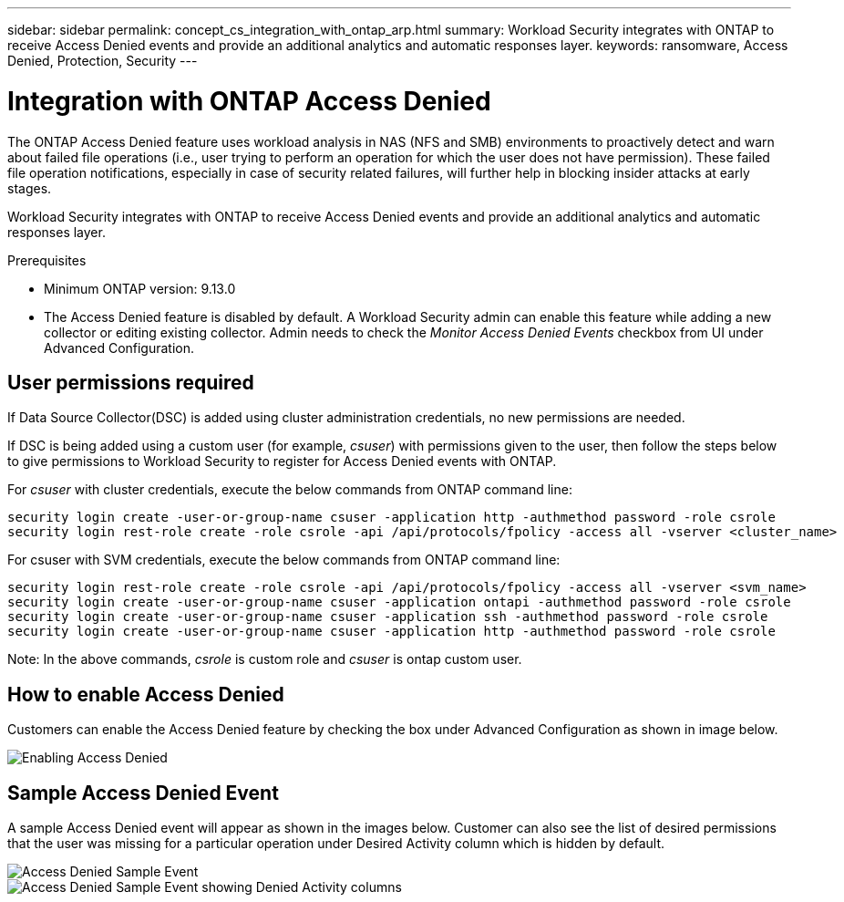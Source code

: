 ---
sidebar: sidebar
permalink: concept_cs_integration_with_ontap_arp.html
summary: Workload Security integrates with ONTAP to receive Access Denied events and provide an additional analytics and automatic responses layer.
keywords:  ransomware, Access Denied, Protection, Security
---

= Integration with ONTAP Access Denied
:toc: macro
:hardbreaks:
:toclevels: 1
:nofooter:
:icons: font
:linkattrs:
:imagesdir: ./media/

[.lead]
The ONTAP Access Denied feature uses workload analysis in NAS (NFS and SMB) environments to proactively detect and warn about failed file operations (i.e., user trying to perform an operation for which the user does not have permission). These failed file operation notifications, especially in case of security related failures, will further help in blocking insider attacks at early stages.

Workload Security integrates with ONTAP to receive Access Denied events and provide an additional analytics and automatic responses layer.

.Prerequisites

* Minimum ONTAP version: 9.13.0
* The Access Denied feature is disabled by default. A Workload Security admin can enable this feature while adding a new collector or editing existing collector. Admin needs to check the _Monitor Access Denied Events_ checkbox from UI under Advanced Configuration.

== User permissions required

If Data Source Collector(DSC) is added using cluster administration credentials, no new permissions are needed.

If DSC is being added using a custom user (for example, _csuser_) with permissions given to the user, then follow the steps below to give permissions to Workload Security to register for Access Denied events with ONTAP.

For _csuser_ with cluster credentials, execute the below commands from ONTAP command line:

 security login create -user-or-group-name csuser -application http -authmethod password -role csrole
 security login rest-role create -role csrole -api /api/protocols/fpolicy -access all -vserver <cluster_name>


For csuser with SVM credentials, execute the below commands from ONTAP command line:

 security login rest-role create -role csrole -api /api/protocols/fpolicy -access all -vserver <svm_name>
 security login create -user-or-group-name csuser -application ontapi -authmethod password -role csrole
 security login create -user-or-group-name csuser -application ssh -authmethod password -role csrole
 security login create -user-or-group-name csuser -application http -authmethod password -role csrole


Note: In the above commands, _csrole_ is custom role and _csuser_ is ontap custom user.

== How to enable Access Denied

Customers can enable the Access Denied feature by checking the box under Advanced Configuration as shown in image below.

image:WS_Access_Denied_Enable.png[Enabling Access Denied]


== Sample Access Denied Event

A sample Access Denied event will appear as shown in the images below. Customer can also see the list of desired permissions that the user was missing for a particular operation under Desired Activity column which is hidden by default.

image:WS_Access_Denied_Sample_Event.png[Access Denied Sample Event]
image:WS_Access_Denied_Sample_Event-2.png[Access Denied Sample Event showing Denied Activity columns]
 
